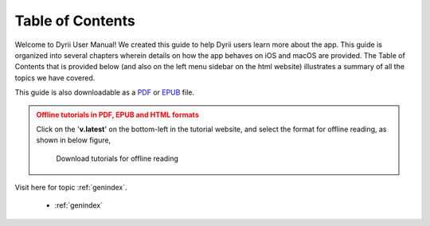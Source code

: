 
.. Read the Docs Template documentation master file, created by
   sphinx-quickstart on Tue Aug 26 14:19:49 2014.
   You can adapt this file completely to your liking, but it should at least
   contain the root `toctree` directive.


Table of Contents
==================================================

Welcome to Dyrii User Manual! We created this guide to help Dyrii users learn more about the app. This guide is organized into several chapters wherein details on how the app behaves on iOS and macOS are provided. The Table of Contents that is provided below (and also on the left menu sidebar on the html website) illustrates a summary of all the topics we have covered. 

This guide is also downloadable as a `PDF <http://readthedocs.org/projects/dyrii-user-guide/downloads/pdf/latest/>`_ or `EPUB <http://readthedocs.org/projects/dyrii-user-guide/downloads/epub/latest/>`_ file. 

.. admonition:: Offline tutorials in PDF, EPUB and HTML formats
   :class: danger

   Click on the '**v.latest**' on the bottom-left in the tutorial website, and select the format for offline reading, as shown in below figure, 

   .. figure:: images/download_guide.png
   
      Download tutorials for offline reading 



Visit here for topic :ref:`genindex`.

 .. toctree::
    :maxdepth: 2
    :glob:
    :numbered:

    *

 * :ref:`genindex`

